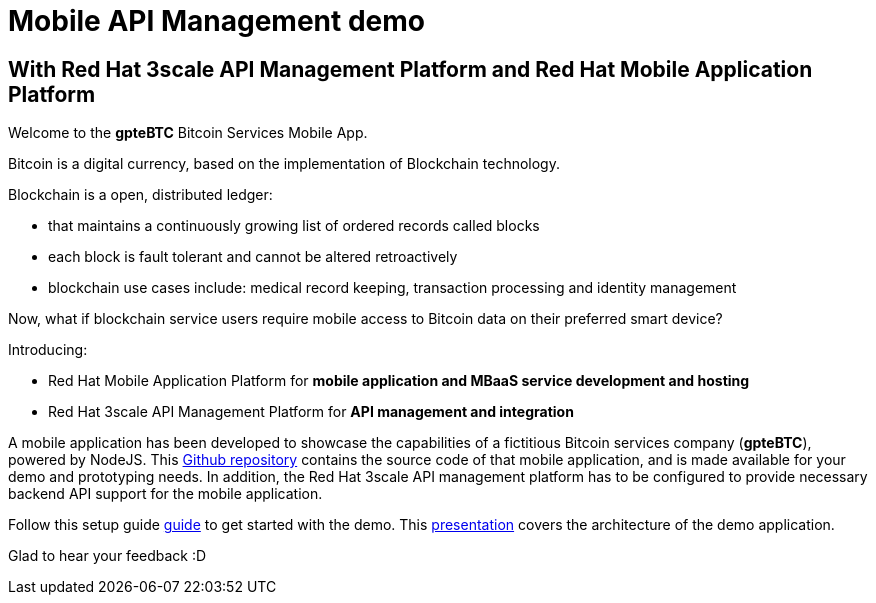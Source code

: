= Mobile API Management demo

== With Red Hat 3scale API Management Platform and Red Hat Mobile Application Platform

:Author:    Hong Hua and Chad Darby
:Contact:   https://github.com/honghuac/gpteBTC/issues/new
:Date:      02.05.2017

Welcome to the *gpteBTC* Bitcoin Services Mobile App.

Bitcoin is a digital currency, based on the implementation of Blockchain technology.

Blockchain is a open, distributed ledger:

* that maintains a continuously growing list of ordered records called blocks
* each block is fault tolerant and cannot be altered retroactively
* blockchain use cases include: medical record keeping, transaction processing and identity management

Now, what if blockchain service users require mobile access to Bitcoin data on their preferred smart device?

Introducing:

* Red Hat Mobile Application Platform for *mobile application and MBaaS service development and hosting*
* Red Hat 3scale API Management Platform for *API management and integration*

A mobile application has been developed to showcase the capabilities of a fictitious Bitcoin services company (*gpteBTC*), powered by NodeJS.
This https://github.com/honghuac/gpteBTC/[Github repository] contains the source code of that mobile application, and is made available for your demo and prototyping needs.
In addition, the Red Hat 3scale API management platform has to be configured to provide necessary backend API support for the mobile application.

Follow this setup guide http://github.com/gpteBTC/docs/setup.adoc[guide] to get started with the demo.
This https://docs.google.com/presentation/d/1nzgHLStB191V0ja_en_EYq51GeboJfqRSy3jnjKeJUk/[presentation] covers the architecture of the demo application.

Glad to hear your feedback :D
